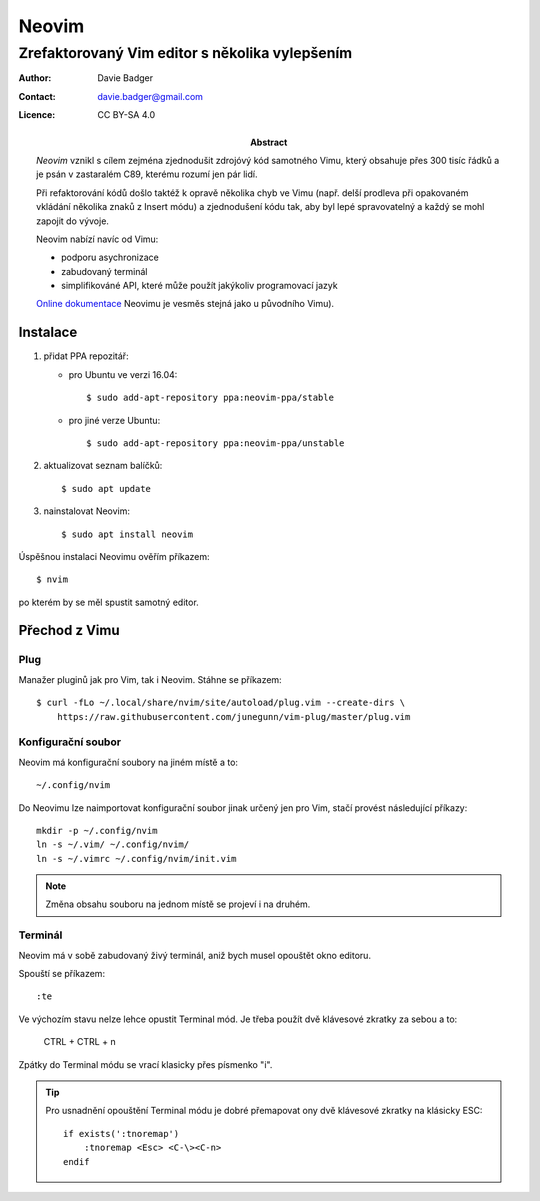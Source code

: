 ========
 Neovim
========
-------------------------------------------------
 Zrefaktorovaný Vim editor s několika vylepšením
-------------------------------------------------

:Author: Davie Badger
:Contact: davie.badger@gmail.com
:Licence: CC BY-SA 4.0

:Abstract:

   `Neovim` vznikl s cílem zejména zjednodušit zdrojóvý kód samotného Vimu,
   který obsahuje přes 300 tisíc řádků a je psán v zastaralém C89, kterému
   rozumí jen pár lidí.

   Při refaktorování kódů došlo taktéž k opravě několika chyb ve Vimu (např.
   delší prodleva při opakovaném vkládání několika znaků z Insert módu) a
   zjednodušení kódu tak, aby byl lepé spravovatelný a každý se mohl zapojit
   do vývoje.

   Neovim nabízí navíc od Vimu:

   - podporu asychronizace
   - zabudovaný terminál
   - simplifikováné API, které může použít jakýkoliv programovací jazyk

   `Online dokumentace`_ Neovimu je vesměs stejná jako u původního Vimu).

Instalace
=========

1. přidat PPA repozitář:

   * pro Ubuntu ve verzi 16.04::

        $ sudo add-apt-repository ppa:neovim-ppa/stable

   * pro jiné verze Ubuntu::

        $ sudo add-apt-repository ppa:neovim-ppa/unstable

2. aktualizovat seznam balíčků::

      $ sudo apt update

3. nainstalovat Neovim::

      $ sudo apt install neovim

Úspěšnou instalaci Neovimu ověřím příkazem::

   $ nvim

po kterém by se měl spustit samotný editor.

Přechod z Vimu
==============

Plug
----

Manažer pluginů jak pro Vim, tak i Neovim. Stáhne se příkazem::

   $ curl -fLo ~/.local/share/nvim/site/autoload/plug.vim --create-dirs \
       https://raw.githubusercontent.com/junegunn/vim-plug/master/plug.vim

Konfigurační soubor
-------------------

Neovim má konfigurační soubory na jiném místě a to::

   ~/.config/nvim

Do Neovimu lze naimportovat konfigurační soubor jinak určený jen pro Vim,
stačí provést následující příkazy::

   mkdir -p ~/.config/nvim
   ln -s ~/.vim/ ~/.config/nvim/
   ln -s ~/.vimrc ~/.config/nvim/init.vim

.. note::

   Změna obsahu souboru na jednom místě se projeví i na druhém.

Terminál
--------

Neovim má v sobě zabudovaný živý terminál, aniž bych musel opouštět okno
editoru.

Spouští se příkazem::

   :te

Ve výchozím stavu nelze lehce opustit Terminal mód. Je třeba použít dvě
klávesové zkratky za sebou a to:

   CTRL + \
   CTRL + n

Zpátky do Terminal módu se vrací klasicky přes písmenko "i".

.. tip::

   Pro usnadnění opouštění Terminal módu je dobré přemapovat ony dvě
   klávesové zkratky na klásicky ESC::

      if exists(':tnoremap')
          :tnoremap <Esc> <C-\><C-n>
      endif

.. _Neovim: https://neovim.io
.. _Online dokumentace: https://neovim.io/doc/user/
